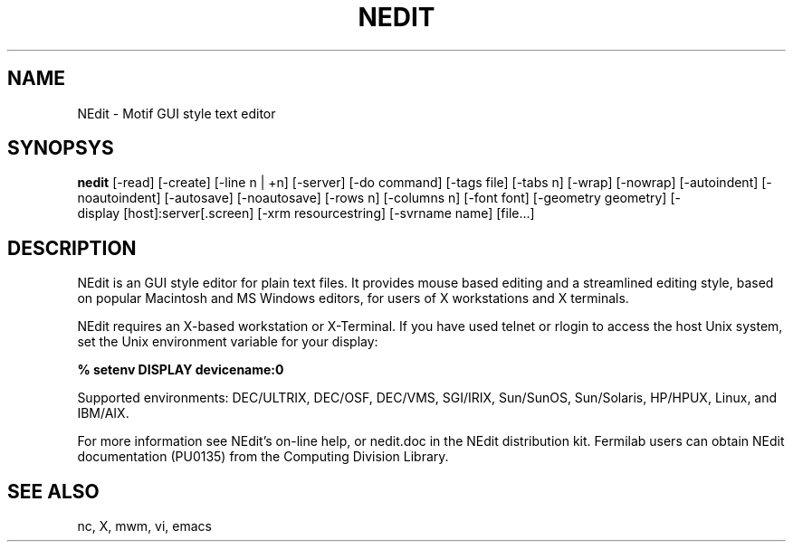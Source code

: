 .\" SCCS ID: nedit.man 1.2 9/27/94
.TH NEDIT 1F "PU0135" FERMILAB
.SH NAME
NEdit \- Motif GUI style text editor
.SH SYNOPSYS
.B nedit
[\-read] [\-create] [\-line\ n\ |\ +n] [\-server]
[\-do\ command] [\-tags\ file] [\-tabs\ n] [\-wrap]
[\-nowrap] [\-autoindent] [\-noautoindent] [\-autosave]
[\-noautosave] [\-rows\ n] [\-columns\ n] [\-font\ font]
[\-geometry\ geometry] [\-display\ [host]:server[.screen]
[\-xrm\ resourcestring] [\-svrname\ name] [file...]
.SH DESCRIPTION
NEdit is an GUI style editor for plain text files.  It provides mouse based
editing and a streamlined editing style, based on popular Macintosh and MS
Windows editors, for users of X workstations and
X terminals.  
.PP
NEdit requires an X-based workstation or X-Terminal.  If you
have used telnet or rlogin to access the host Unix system, set
the Unix environment variable for your display:
.PP
.B % setenv DISPLAY devicename:0
.PP
Supported environments: DEC/ULTRIX, DEC/OSF, DEC/VMS, SGI/IRIX,
Sun/SunOS, Sun/Solaris, HP/HPUX, Linux, and IBM/AIX.
.PP
For more information see NEdit's on-line help, or nedit.doc in the
NEdit distribution kit.  Fermilab users can obtain NEdit
documentation (PU0135) from the Computing Division Library.
.SH SEE ALSO
nc, X, mwm, vi, emacs
